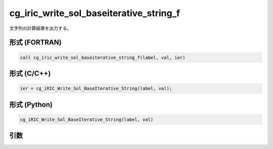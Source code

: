 cg_iric_write_sol_baseiterative_string_f
==========================================

文字列の計算結果を出力する。

形式 (FORTRAN)
---------------
.. code-block:: fortran

   call cg_iric_write_sol_baseiterative_string_f(label, val, ier)

形式 (C/C++)
---------------
.. code-block:: c

   ier = cg_iRIC_Write_Sol_BaseIterative_String(label, val);

形式 (Python)
---------------
.. code-block:: python

   cg_iRIC_Write_Sol_BaseIterative_String(label, val)

引数
----

.. csv-table:: cg_iric_write_sol_baseiterative_string_f の引数
   :file: cg_iric_write_sol_baseiterative_string_f_args.csv
   :header-rows: 1
